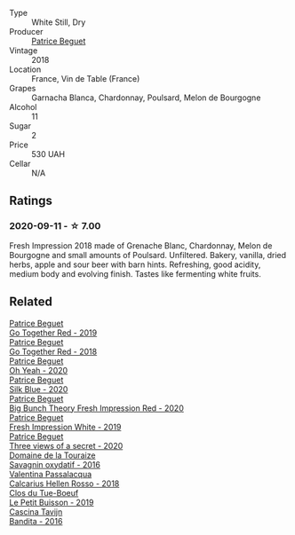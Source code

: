 #+attr_html: :class wine-main-image
[[file:/images/41/c61abd-bb8c-4a9c-be77-c2fe756581f3/2020-09-13-10-27-46-F7DF1687-1152-4A74-AE86-6407C0B45805-1-105-c.webp]]

- Type :: White Still, Dry
- Producer :: [[barberry:/producers/edd81899-a92d-49ad-9566-a6f0c333c220][Patrice Beguet]]
- Vintage :: 2018
- Location :: France, Vin de Table (France)
- Grapes :: Garnacha Blanca, Chardonnay, Poulsard, Melon de Bourgogne
- Alcohol :: 11
- Sugar :: 2
- Price :: 530 UAH
- Cellar :: N/A

** Ratings

*** 2020-09-11 - ☆ 7.00

Fresh Impression 2018 made of Grenache Blanc, Chardonnay, Melon de Bourgogne
and small amounts of Poulsard. Unfiltered. Bakery, vanilla, dried herbs, apple
and sour beer with barn hints. Refreshing, good acidity, medium body and
evolving finish. Tastes like fermenting white fruits.

** Related

#+begin_export html
<div class="flex-container">
  <a class="flex-item flex-item-left" href="/wines/1f7e5557-18aa-4054-a674-9b5f5edfdf19.html">
    <img class="flex-bottle" src="/images/1f/7e5557-18aa-4054-a674-9b5f5edfdf19/2021-08-11-08-18-50-703752DD-997E-46FD-A11D-21480A37743D-1-105-c.webp"></img>
    <section class="h">Patrice Beguet</section>
    <section class="h text-bolder">Go Together Red - 2019</section>
  </a>

  <a class="flex-item flex-item-right" href="/wines/369d38ae-163d-4c8d-bc21-1900c8b72a7d.html">
    <img class="flex-bottle" src="/images/36/9d38ae-163d-4c8d-bc21-1900c8b72a7d/2020-09-20-12-47-07-BD1F367A-87EA-43DE-9C3A-75B1D04AD231-1-105-c.webp"></img>
    <section class="h">Patrice Beguet</section>
    <section class="h text-bolder">Go Together Red - 2018</section>
  </a>

  <a class="flex-item flex-item-left" href="/wines/67648a12-7d2c-481b-ba2f-707213642f7c.html">
    <img class="flex-bottle" src="/images/67/648a12-7d2c-481b-ba2f-707213642f7c/2021-08-11-08-44-02-FBFF53FB-A541-4325-9C22-E4B78D151272-1-105-c.webp"></img>
    <section class="h">Patrice Beguet</section>
    <section class="h text-bolder">Oh Yeah - 2020</section>
  </a>

  <a class="flex-item flex-item-right" href="/wines/70d061f4-9ef9-4c2e-835f-154c08d37a54.html">
    <img class="flex-bottle" src="/images/unknown-wine.webp"></img>
    <section class="h">Patrice Beguet</section>
    <section class="h text-bolder">Silk Blue - 2020</section>
  </a>

  <a class="flex-item flex-item-left" href="/wines/72af4b22-a56f-4f04-a0e7-c6e3a6179600.html">
    <img class="flex-bottle" src="/images/72/af4b22-a56f-4f04-a0e7-c6e3a6179600/2022-05-08-18-13-23-IMG-0052.webp"></img>
    <section class="h">Patrice Beguet</section>
    <section class="h text-bolder">Big Bunch Theory Fresh Impression Red - 2020</section>
  </a>

  <a class="flex-item flex-item-right" href="/wines/805e6758-4d6a-4c21-9ab4-4045e6ea446c.html">
    <img class="flex-bottle" src="/images/80/5e6758-4d6a-4c21-9ab4-4045e6ea446c/2021-08-11-08-32-01-12A14077-5720-4B54-B267-B83DADAE4C4D-1-105-c.webp"></img>
    <section class="h">Patrice Beguet</section>
    <section class="h text-bolder">Fresh Impression White - 2019</section>
  </a>

  <a class="flex-item flex-item-left" href="/wines/e59e3ee3-cfb8-4f3d-8df3-8001d244a624.html">
    <img class="flex-bottle" src="/images/e5/9e3ee3-cfb8-4f3d-8df3-8001d244a624/2021-08-11-08-35-32-0DFD44BE-D6D0-4353-8187-56ECFDF1ABF5-1-105-c.webp"></img>
    <section class="h">Patrice Beguet</section>
    <section class="h text-bolder">Three views of a secret - 2020</section>
  </a>

  <a class="flex-item flex-item-right" href="/wines/63bdc2e5-da6f-4871-861a-57ba37a4c3f5.html">
    <img class="flex-bottle" src="/images/63/bdc2e5-da6f-4871-861a-57ba37a4c3f5/2022-08-17-10-33-10-02E59099-F76E-4D80-A5F5-FD94E1D10CE7-1-105-c.webp"></img>
    <section class="h">Domaine de la Touraize</section>
    <section class="h text-bolder">Savagnin oxydatif - 2016</section>
  </a>

  <a class="flex-item flex-item-left" href="/wines/7e75e643-f15c-4837-9cc3-3fa7274af72b.html">
    <img class="flex-bottle" src="/images/7e/75e643-f15c-4837-9cc3-3fa7274af72b/2020-09-13-12-32-20-67ACFAFE-C1D0-4AF3-9785-6CD2981568CC-1-105-c.webp"></img>
    <section class="h">Valentina Passalacqua</section>
    <section class="h text-bolder">Calcarius Hellen Rosso - 2018</section>
  </a>

  <a class="flex-item flex-item-right" href="/wines/87349342-c0cd-4841-89aa-06d125c4c841.html">
    <img class="flex-bottle" src="/images/87/349342-c0cd-4841-89aa-06d125c4c841/2020-09-13-10-39-37-5BC4043F-46D0-4564-B6C4-560AA92AC363-1-105-c.webp"></img>
    <section class="h">Clos du Tue-Boeuf</section>
    <section class="h text-bolder">Le Petit Buisson - 2019</section>
  </a>

  <a class="flex-item flex-item-left" href="/wines/9bd895a7-ad65-4065-a7f8-38fb457ed455.html">
    <img class="flex-bottle" src="/images/9b/d895a7-ad65-4065-a7f8-38fb457ed455/2020-09-13-12-41-27-649128AA-DCDA-4B5C-8928-E008BD77D3E9-1-105-c.webp"></img>
    <section class="h">Cascina Tavijn</section>
    <section class="h text-bolder">Bandita - 2016</section>
  </a>

</div>
#+end_export
